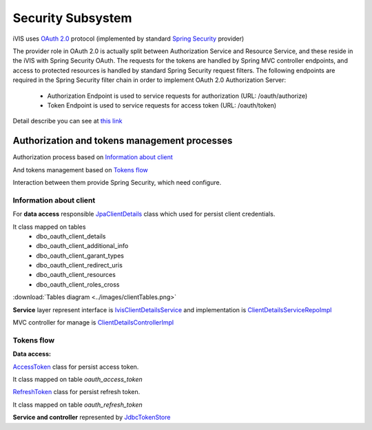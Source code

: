 Security Subsystem
==================

iVIS uses `OAuth 2.0 <https://tools.ietf.org/html/rfc6749>`_ protocol
(implemented by standard `Spring Security <http://projects.spring.io/spring-security/>`_ provider)

The provider role in OAuth 2.0 is actually split between Authorization Service and Resource Service,
and these reside in the iVIS with Spring Security OAuth.
The requests for the tokens are handled by Spring MVC controller endpoints, and access to protected
resources is handled by standard Spring Security request filters. The following endpoints are required
in the Spring Security filter chain in order to implement OAuth 2.0 Authorization Server:

    * Authorization Endpoint is used to service requests for authorization (URL: /oauth/authorize)
    * Token Endpoint is used to service requests for access token (URL: /oauth/token)

Detail describe you can see at `this link <http://projects.spring.io/spring-security-oauth/docs/oauth2.html>`_

Authorization and tokens management processes
---------------------------------------------

Authorization process based on `Information about client`_

And tokens management based on `Tokens flow`_

Interaction between them provide Spring Security, which need configure.

Information about client
~~~~~~~~~~~~~~~~~~~~~~~~

For **data access** responsible
`JpaClientDetails
<https://github.com/imCodePartnerAB/iVIS/blob/6171e27d59301a4dd3cc9df768062b0d37241236/ivis-core/src/main/java/com/imcode/entities/oauth2/JpaClientDetails.java>`_
class which used for persist client credentials.

It class mapped on tables
    * dbo_oauth_client_details
    * dbo_oauth_client_additional_info
    * dbo_oauth_client_garant_types
    * dbo_oauth_client_redirect_uris
    * dbo_oauth_client_resources
    * dbo_oauth_client_roles_cross

:download:`Tables diagram <../images/clientTables.png>`

**Service** layer represent interface is
`IvisClientDetailsService
<https://github.com/imCodePartnerAB/iVIS/blob/6bc6afd037563992fb6770762cf2c3fabe312d7f/ivis-core/src/main/java/com/imcode/oauth2/IvisClientDetailsService.java>`_
and implementation is
`ClientDetailsServiceRepoImpl
<https://github.com/imCodePartnerAB/iVIS/blob/6171e27d59301a4dd3cc9df768062b0d37241236/ivis-server/src/main/java/com/imcode/services/jpa/ClientDetailsServiceRepoImpl.java>`_

MVC controller for manage is
`ClientDetailsControllerImpl
<https://github.com/imCodePartnerAB/iVIS/blob/398d6eb2ddd4cbaf137c4f1c5189ee3ce9eac87f/ivis-server/src/main/java/com/imcode/controllers/html/ClientDetailsControllerImpl.java>`_

Tokens flow
~~~~~~~~~~~

**Data access:**

`AccessToken
<https://github.com/imCodePartnerAB/iVIS/blob/fe37e74bf8af36c3908ffea80e65d6f7313c24be/ivis-core/src/main/java/com/imcode/entities/oauth2/AccessToken.java>`_
class for persist access token.

It class mapped on table *oauth_access_token*

.. image:: /images/oauth_access_tokenDiagram.png

`RefreshToken
<https://github.com/imCodePartnerAB/iVIS/blob/fe37e74bf8af36c3908ffea80e65d6f7313c24be/ivis-core/src/main/java/com/imcode/entities/oauth2/RefreshToken.java>`_
class for persist refresh token.

It class mapped on table *oauth_refresh_token*

.. image:: /images/oauth_refresh_tokenDiagram.png

**Service and controller** represented by
`JdbcTokenStore
<http://docs.spring.io/spring-security/oauth/apidocs/org/springframework/security/oauth2/provider/token/store/JdbcTokenStore.html>`_













